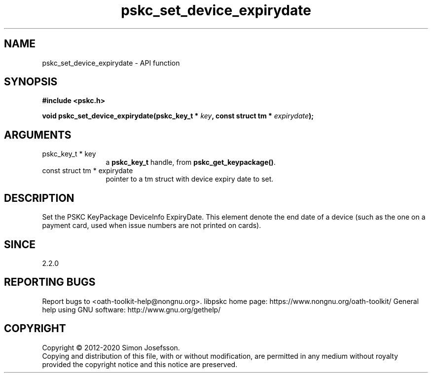 .\" DO NOT MODIFY THIS FILE!  It was generated by gdoc.
.TH "pskc_set_device_expirydate" 3 "2.6.7" "libpskc" "libpskc"
.SH NAME
pskc_set_device_expirydate \- API function
.SH SYNOPSIS
.B #include <pskc.h>
.sp
.BI "void pskc_set_device_expirydate(pskc_key_t * " key ", const struct tm * " expirydate ");"
.SH ARGUMENTS
.IP "pskc_key_t * key" 12
a \fBpskc_key_t\fP handle, from \fBpskc_get_keypackage()\fP.
.IP "const struct tm * expirydate" 12
pointer to a tm struct with device expiry date to set.
.SH "DESCRIPTION"
Set the PSKC KeyPackage DeviceInfo ExpiryDate.  This element denote
the end date of a device (such as the one on a payment card, used
when issue numbers are not printed on cards).
.SH "SINCE"
2.2.0
.SH "REPORTING BUGS"
Report bugs to <oath-toolkit-help@nongnu.org>.
libpskc home page: https://www.nongnu.org/oath-toolkit/
General help using GNU software: http://www.gnu.org/gethelp/
.SH COPYRIGHT
Copyright \(co 2012-2020 Simon Josefsson.
.br
Copying and distribution of this file, with or without modification,
are permitted in any medium without royalty provided the copyright
notice and this notice are preserved.
